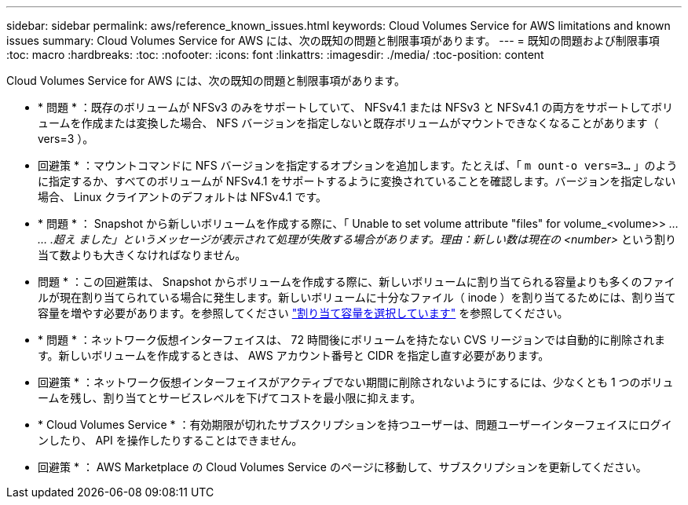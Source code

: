 ---
sidebar: sidebar 
permalink: aws/reference_known_issues.html 
keywords: Cloud Volumes Service for AWS limitations and known issues 
summary: Cloud Volumes Service for AWS には、次の既知の問題と制限事項があります。 
---
= 既知の問題および制限事項
:toc: macro
:hardbreaks:
:toc: 
:nofooter: 
:icons: font
:linkattrs: 
:imagesdir: ./media/
:toc-position: content


[role="lead"]
Cloud Volumes Service for AWS には、次の既知の問題と制限事項があります。

* * 問題 * ：既存のボリュームが NFSv3 のみをサポートしていて、 NFSv4.1 または NFSv3 と NFSv4.1 の両方をサポートしてボリュームを作成または変換した場合、 NFS バージョンを指定しないと既存ボリュームがマウントできなくなることがあります（ vers=3 ）。
+
* 回避策 * ：マウントコマンドに NFS バージョンを指定するオプションを追加します。たとえば、「 `m ount-o vers=3...` 」のように指定するか、すべてのボリュームが NFSv4.1 をサポートするように変換されていることを確認します。バージョンを指定しない場合、 Linux クライアントのデフォルトは NFSv4.1 です。

* * 問題 * ： Snapshot から新しいボリュームを作成する際に、「 Unable to set volume attribute "files" for volume_<volume>> _… … .超え ました」というメッセージが表示されて処理が失敗する場合があります。理由：新しい数は現在の <number>_ という割り当て数よりも大きくなければなりません。
+
* 問題 * ：この回避策は、 Snapshot からボリュームを作成する際に、新しいボリュームに割り当てられる容量よりも多くのファイルが現在割り当てられている場合に発生します。新しいボリュームに十分なファイル（ inode ）を割り当てるためには、割り当て容量を増やす必要があります。を参照してください link:reference_selecting_service_level_and_quota.html#allocated-capacity["割り当て容量を選択しています"] を参照してください。

* * 問題 * ：ネットワーク仮想インターフェイスは、 72 時間後にボリュームを持たない CVS リージョンでは自動的に削除されます。新しいボリュームを作成するときは、 AWS アカウント番号と CIDR を指定し直す必要があります。
+
* 回避策 * ：ネットワーク仮想インターフェイスがアクティブでない期間に削除されないようにするには、少なくとも 1 つのボリュームを残し、割り当てとサービスレベルを下げてコストを最小限に抑えます。

* * Cloud Volumes Service * ：有効期限が切れたサブスクリプションを持つユーザーは、問題ユーザーインターフェイスにログインしたり、 API を操作したりすることはできません。
+
* 回避策 * ： AWS Marketplace の Cloud Volumes Service のページに移動して、サブスクリプションを更新してください。


